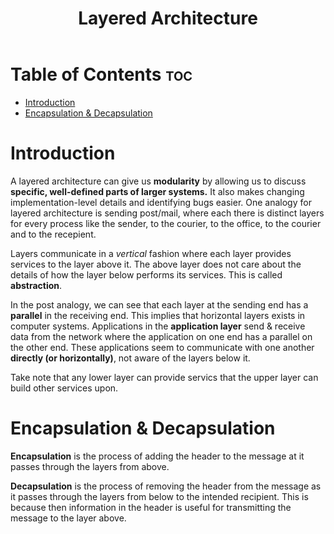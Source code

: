 :PROPERTIES:
:ID:       775FB8DC-058C-4882-9477-0FC30E77A875
:END:
#+title: Layered Architecture
#+tags: [[id:7DADA851-4763-423B-AD73-77164A5D1466][Networks]]

* Table of Contents :toc:
- [[#introduction][Introduction]]
- [[#encapsulation--decapsulation][Encapsulation & Decapsulation]]

* Introduction

A layered architecture can give us *modularity* by allowing us to discuss *specific, well-defined parts of larger systems.* It also makes changing implementation-level details and identifying bugs easier. One analogy for layered architecture is sending post/mail, where each there is distinct layers for every process like the sender, to the courier, to the office, to the courier and to the recepient.

Layers communicate in a /vertical/ fashion where each layer provides services to the layer above it. The above layer does not care about the details of how the layer below performs its services. This is called *abstraction*.

In the post analogy, we can see that each layer at the sending end has a *parallel* in the receiving end. This implies that horizontal layers exists in computer systems. Applications in the *application layer* send & receive data from the network where the application on one end has a parallel on the other end. These applications seem to communicate with one another *directly (or horizontally)*, not aware of the layers below it.

#+ATTR_HTML: :width 800px
[[file:./images/layered-architecture-parallel-communication.png]]

Take note that any lower layer can provide servics that the upper layer can build other services upon.

* Encapsulation & Decapsulation

*Encapsulation* is the process of adding the header to the message at it passes through the layers from above.

*Decapsulation* is the process of removing the header from the message as it passes through the layers from below to the intended recipient. This is because then information in the header is useful for transmitting the message to the layer above.

#+attr_html: :width 500px
[[file:./images/layered-architecture-encapsulation-decapsulation.png]]

